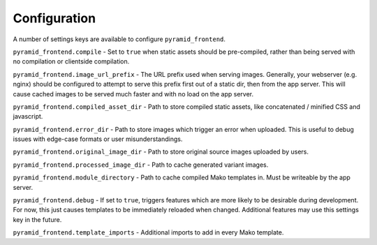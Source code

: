 Configuration
=============

A number of settings keys are available to configure ``pyramid_frontend``.

``pyramid_frontend.compile`` - Set to ``true`` when static assets should be
pre-compiled, rather than being served with no compilation or clientside
compilation.

``pyramid_frontend.image_url_prefix`` - The URL prefix used when serving
images. Generally, your webserver (e.g. nginx) should be configured to attempt
to serve this prefix first out of a static dir, then from the app server. This
will cause cached images to be served much faster and with no load on the app
server.

``pyramid_frontend.compiled_asset_dir`` - Path to store compiled static assets,
like concatenated / minified CSS and javascript.

``pyramid_frontend.error_dir`` - Path to store images which trigger an error
when uploaded. This is useful to debug issues with edge-case formats or user
misunderstandings.

``pyramid_frontend.original_image_dir`` - Path to store original source images
uploaded by users.

``pyramid_frontend.processed_image_dir`` - Path to cache generated variant
images.

``pyramid_frontend.module_directory`` - Path to cache compiled Mako templates
in. Must be writeable by the app server.

``pyramid_frontend.debug`` - If set to ``true``, triggers features which are
more likely to be desirable during development. For now, this just causes
templates to be immediately reloaded when changed. Additional features may use
this settings key in the future.

``pyramid_frontend.template_imports`` - Additional imports to add in every Mako
template.

